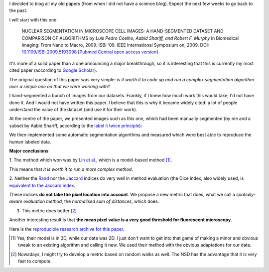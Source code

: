 I decided to blog all my old papers (from when I did not have a science blog).
Expect the next few weeks to go back to the past.

I will start with this one:

    NUCLEAR SEGMENTATION IN MICROSCOPE CELL IMAGES: A HAND-SEGMENTED DATASET
    AND COMPARISON OF ALGORITHMS by *Luis Pedro Coelho, Aabid Shariff, and
    Robert F. Murphy* in Biomedical Imaging: From Nano to Macro, 2009. ISBI
    '09. IEEE International Symposium on, 2009. DOI: `10.1109/ISBI.2009.5193098
    <doi.org/10.1109/ISBI.2009.5193098>`__ [`Pubmed Central open access version
    <http://www.ncbi.nlm.nih.gov/pmc/articles/PMC2901896/>`__]

It's more of a solid paper than a one announcing a major breakthrough, so it is
interesting that this is currently my most cited paper (according to `Google
Scholar <http://scholar.google.com/citations?user=qTYua0cAAAAJ&hl=en>`__).

The original question of this paper was very simple: *is it worth it to code up
and run a complex segmentation algorithm over a simple one on that we were
working with?*

I hand-segmented a bunch of images from our datasets. Frankly, if I knew how
much work this would take; I'd not have done it. And I would not have written
this paper. I believe that this is why it became widely cited: a lot of people
understand the value of the dataset (and use it for their work).

At the centre of the paper, we presented images such as this one, which had
been manually segmented (by me and a subset by Aabid Shariff, according to the
`label it twice principle <http://metarabbit.wordpress.com>`__):

.. image:: images/gnf-segmented-41.png

We then implemented some automatic segmentation algorithms and measured which
were best able to reproduce the human labeled data.


**Major conclusions**

1. The method which won was by `Lin et al.
<http://www.ncbi.nlm.nih.gov/pubmed/14566936>`__, which is a model-based
method [#]_.

This means that *it is worth it to run a more complex method*.

2. Neither the `Rand <http://en.wikipedia.org/wiki/Rand_index>`__ nor the
`Jaccard <http://en.wikipedia.org/wiki/Jaccard_index>`__ indices do very well
in method evaluation (the Dice index, also widely used, is `equivalent to the
Jaccard index <http://en.wikipedia.org/wiki/Jaccard_index#See_also>`__.

These indices **do not take the pixel location into account**. We propose a new
metric that does, what we call a *spatially-aware evaluation method*, the
*normalised sum of distances*, which does.

3. This metric does better [#]_

Another interesting result is that **the mean pixel value is a very good
threshold for fluorescent microscopy**.

Here is the `reproducible research archive for this paper
<https://github.com/luispedro/segmentation>`__.

.. [#] Yes, their model is in 3D, while our data was 2D. I just don't want to
   get into that game of making a minor and obvious tweak to an existing
   algorithm and calling it new. We used their method with the obvious
   adaptations for our data.

.. [#] Nowadays, I might try to develop a metric based on random walks as well.
   The NSD has the advantage that it is very fast to compute.

